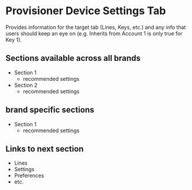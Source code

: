 * Provisioner Device Settings Tab

Provides information for the target tab (Lines, Keys, etc.) and any info that users should keep an eye on (e.g. Inherits from Account 1 is only true for Key 1).

** Sections available across all brands
- Section 1
  - recommended settings
- Section 2
  - recommended settings

** brand specific sections
- Section 1
  - recommended settings


** Links to next section
- Lines
- Settings
- Preferences
- etc.

